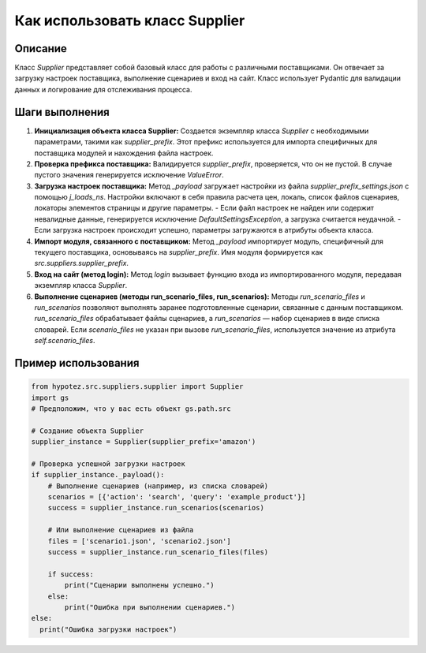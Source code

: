 Как использовать класс Supplier
========================================================================================

Описание
-------------------------
Класс `Supplier` представляет собой базовый класс для работы с различными поставщиками. Он отвечает за загрузку настроек поставщика, выполнение сценариев и вход на сайт.  Класс использует Pydantic для валидации данных и логирование для отслеживания процесса.

Шаги выполнения
-------------------------
1. **Инициализация объекта класса Supplier:**
   Создается экземпляр класса `Supplier` с необходимыми параметрами, такими как `supplier_prefix`.  Этот префикс используется для импорта специфичных для поставщика модулей и нахождения файла настроек.

2. **Проверка префикса поставщика:**
   Валидируется `supplier_prefix`,  проверяется, что он не пустой. В случае пустого значения генерируется исключение `ValueError`.

3. **Загрузка настроек поставщика:**
   Метод `_payload` загружает настройки из файла `supplier_prefix_settings.json` с помощью `j_loads_ns`. Настройки включают в себя правила расчета цен, локаль, список файлов сценариев, локаторы элементов страницы и другие параметры.
   - Если файл настроек не найден или содержит невалидные данные, генерируется исключение `DefaultSettingsException`, а загрузка считается неудачной.
   - Если загрузка настроек происходит успешно, параметры загружаются в атрибуты объекта класса.

4. **Импорт модуля, связанного с поставщиком:**
   Метод `_payload` импортирует модуль, специфичный для текущего поставщика, основываясь на `supplier_prefix`. Имя модуля формируется как `src.suppliers.supplier_prefix`.

5. **Вход на сайт (метод login):**
   Метод `login` вызывает функцию входа из импортированного модуля, передавая экземпляр класса `Supplier`.

6. **Выполнение сценариев (методы run_scenario_files, run_scenarios):**
   Методы `run_scenario_files` и `run_scenarios` позволяют выполнять заранее подготовленные сценарии, связанные с данным поставщиком.  `run_scenario_files` обрабатывает файлы сценариев, а `run_scenarios` — набор сценариев в виде списка словарей.  Если `scenario_files` не указан при вызове `run_scenario_files`, используется значение из атрибута `self.scenario_files`.

Пример использования
-------------------------
.. code-block:: python

    from hypotez.src.suppliers.supplier import Supplier
    import gs
    # Предположим, что у вас есть объект gs.path.src

    # Создание объекта Supplier
    supplier_instance = Supplier(supplier_prefix='amazon')

    # Проверка успешной загрузки настроек
    if supplier_instance._payload():
        # Выполнение сценариев (например, из списка словарей)
        scenarios = [{'action': 'search', 'query': 'example_product'}]
        success = supplier_instance.run_scenarios(scenarios)

        # Или выполнение сценариев из файла
        files = ['scenario1.json', 'scenario2.json']
        success = supplier_instance.run_scenario_files(files)

        if success:
            print("Сценарии выполнены успешно.")
        else:
            print("Ошибка при выполнении сценариев.")
    else:
      print("Ошибка загрузки настроек")